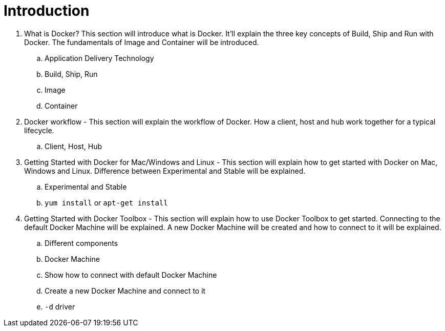 = Introduction

. What is Docker? This section will introduce what is Docker. It'll explain the three key concepts of Build, Ship and Run with Docker. The fundamentals of Image and Container will be introduced.
.. Application Delivery Technology
.. Build, Ship, Run
.. Image
.. Container
. Docker workflow - This section will explain the workflow of Docker. How a client, host and hub work together for a typical lifecycle.
.. Client, Host, Hub
. Getting Started with Docker for Mac/Windows and Linux - This section will explain how to get started with Docker on Mac, Windows and Linux. Difference between Experimental and Stable will be explained.
.. Experimental and Stable
.. `yum install` or `apt-get install`
. Getting Started with Docker Toolbox - This section will explain how to use Docker Toolbox to get started. Connecting to the default Docker Machine will be explained. A new Docker Machine will be created and how to connect to it will be explained.
.. Different components
.. Docker Machine
.. Show how to connect with default Docker Machine
.. Create a new Docker Machine and connect to it
.. `-d` driver
